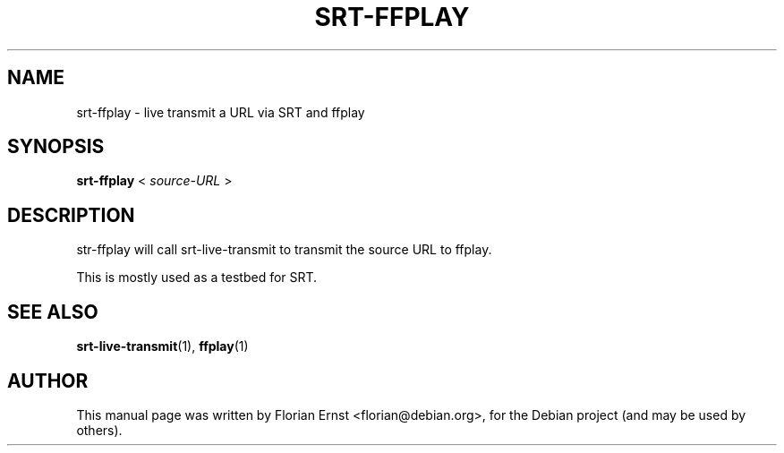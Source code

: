 .\"                                      Hey, EMACS: -*- nroff -*-
.TH SRT-FFPLAY 1 "2022-02-28"
.\" Please adjust this date whenever revising the manpage.
.SH NAME
srt-ffplay \- live transmit a URL via SRT and ffplay
.SH SYNOPSIS
.B srt-ffplay
.RB <
.IR source-URL
.RB >
.SH DESCRIPTION
str-ffplay will call srt-live-transmit to transmit the source URL to
ffplay.
.P
This is mostly used as a testbed for SRT.
.SH SEE ALSO
.BR srt-live-transmit (1),
.BR ffplay (1)
.SH AUTHOR
.PP
This manual page was written by Florian Ernst <florian@debian.org>,
for the Debian project (and may be used by others).

